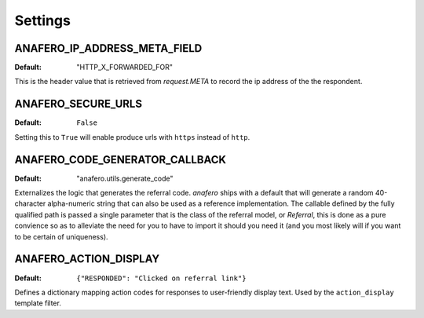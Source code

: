 .. _settings:

Settings
========

.. _anafero_ip_address_meta_field:

ANAFERO_IP_ADDRESS_META_FIELD
^^^^^^^^^^^^^^^^^^^^^^^^^^^^^

:Default: "HTTP_X_FORWARDED_FOR"

This is the header value that is retrieved from `request.META` to record
the ip address of the the respondent.


ANAFERO_SECURE_URLS
^^^^^^^^^^^^^^^^^^^

:Default: ``False``

Setting this to ``True`` will enable produce urls with ``https`` instead
of ``http``.


ANAFERO_CODE_GENERATOR_CALLBACK
^^^^^^^^^^^^^^^^^^^^^^^^^^^^^^^

:Default: "anafero.utils.generate_code"

Externalizes the logic that generates the referral code. `anafero` ships
with a default that will generate a random 40-character alpha-numeric
string that can also be used as a reference implementation. The callable
defined by the fully qualified path is passed a single parameter that is
the class of the referral model, or `Referral`, this is done as a pure
convience so as to alleviate the need for you to have to import it
should you need it (and you most likely will if you want to be
certain of uniqueness).


ANAFERO_ACTION_DISPLAY
^^^^^^^^^^^^^^^^^^^^^^

:Default: ``{"RESPONDED": "Clicked on referral link"}``

Defines a dictionary mapping action codes for responses to user-friendly
display text. Used by the ``action_display`` template filter.
